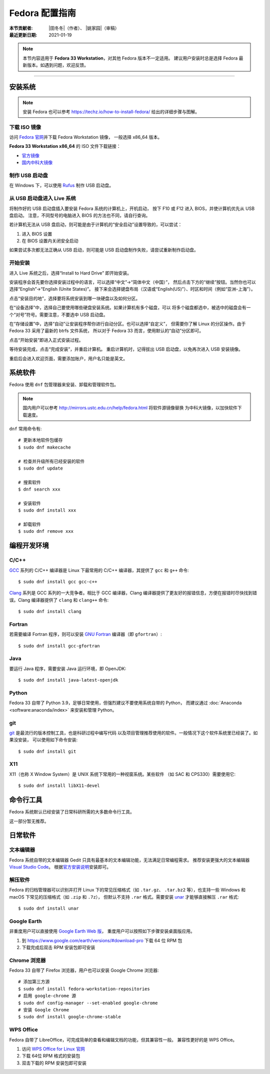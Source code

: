 Fedora 配置指南
===============

:本节贡献者: |田冬冬|\（作者）、
             |姚家园|\（审稿）
:最近更新日期: 2021-01-19

.. note::

   本节内容适用于 **Fedora 33 Workstation**\，对其他 Fedora 版本不一定适用。
   建议用户安装时总是选择 Fedora 最新版本。如遇到问题，欢迎反馈。

----

安装系统
--------

.. note::

   安装 Fedora 也可以参考 https://techz.io/how-to-install-fedora/
   给出的详细步骤与图解。

下载 ISO 镜像
^^^^^^^^^^^^^

访问 `Fedora 官网 <https://getfedora.org/>`__\ 并下载 Fedora Workstation 镜像，
一般选择 x86_64 版本。

**Fedora 33 Workstation x86_64** 的 ISO 文件下载链接：

- `官方镜像 <https://download.fedoraproject.org/pub/fedora/linux/releases/33/Workstation/x86_64/iso/Fedora-Workstation-Live-x86_64-33-1.2.iso>`__
- `国内中科大镜像 <http://mirrors.ustc.edu.cn/fedora/releases/33/Workstation/x86_64/iso/Fedora-Workstation-Live-x86_64-33-1.2.iso>`__

制作 USB 启动盘
^^^^^^^^^^^^^^^

在 Windows 下，可以使用 `Rufus <https://rufus.ie/zh_CN.html>`__ 制作
USB 启动盘。

从 USB 启动盘进入 Live 系统
^^^^^^^^^^^^^^^^^^^^^^^^^^^

将制作好的 USB 启动盘插入要安装 Fedora 系统的计算机上，开机启动，
按下 F10 或 F12 进入 BIOS，并使计算机优先从 USB 盘启动。
注意，不同型号的电脑进入 BIOS 的方法也不同，请自行查询。

若计算机无法从 USB 盘启动，则可能是由于计算机的“安全启动”设置导致的，可以尝试：

1. 进入 BIOS 设置
2. 在 BIOS 设置内关闭安全启动

如果尝试多次都无法正确从 USB 启动，则可能是 USB 启动盘制作失败，请尝试重新制作启动盘。

开始安装
^^^^^^^^

进入 Live 系统之后，选择“Install to Hard Drive” 即开始安装。

安装程序会首先要你选择安装过程中的语言，可以选择“中文”->“简体中文（中国）”，
然后点击下方的“继续”按钮。当然你也可以选择“English”->“English (Unite States)”。
接下来会选择键盘布局（汉语或“English(US)”）、时区和时间（例如“亚洲-上海”）。

点击“安装目的地”，选择要将系统安装到哪一块硬盘以及如何分区。

在“设备选择”中，选择自己要使用哪些硬盘安装系统。如果计算机有多个磁盘，可以
将多个磁盘都选中，被选中的磁盘会有一个“对号”符号。需要注意，不要选中 USB 启动盘。

在“存储设置”中，选择“自动”让安装程序帮你进行自动分区。也可以选择“自定义”，
但需要你了解 Linux 的分区操作。由于 Fedora 33 采用了最新的 btrfs 文件系统，
所以对于 Fedora 33 而言，使用默认的“自动”分区即可。

点击“开始安装”即进入正式安装过程。

等待安装完成，点击“完成安装”，并重启计算机。
重启计算机时，记得拔出 USB 启动盘，以免再次进入 USB 安装镜像。

重启后会进入欢迎页面，需要添加账户，用户名只能是英文。

系统软件
--------

Fedora 使用 ``dnf`` 包管理器来安装、卸载和管理软件包。

.. note::

   国内用户可以参考 http://mirrors.ustc.edu.cn/help/fedora.html 将软件源镜像替换
   为中科大镜像，以加快软件下载速度。

``dnf`` 常用命令有::

    # 更新本地软件包缓存
    $ sudo dnf makecache

    # 检查并升级所有已经安装的软件
    $ sudo dnf update

    # 搜索软件
    $ dnf search xxx

    # 安装软件
    $ sudo dnf install xxx

    # 卸载软件
    $ sudo dnf remove xxx


编程开发环境
------------

C/C++
^^^^^

`GCC <https://gcc.gnu.org/>`__ 系列的 C/C++ 编译器是 Linux 下最常用的
C/C++ 编译器，其提供了 ``gcc`` 和 ``g++`` 命令::

    $ sudo dnf install gcc gcc-c++

`Clang <https://clang.llvm.org/>`__ 系列是 GCC 系列的一大竞争者。相比于 GCC
编译器，Clang 编译器提供了更友好的报错信息，方便在报错时尽快找到错误。Clang
编译器提供了 ``clang`` 和 ``clang++`` 命令::

    $ sudo dnf install clang

Fortran
^^^^^^^

若需要编译 Fortran 程序，则可以安装 `GNU Fortran <https://gcc.gnu.org/fortran/>`__
编译器（即 ``gfortran``\ ）::

    $ sudo dnf install gcc-gfortran

Java
^^^^

要运行 Java 程序，需要安装 Java 运行环境，即 OpenJDK::

    $ sudo dnf install java-latest-openjdk

Python
^^^^^^

Fedora 33 自带了 Python 3.9，足够日常使用，但强烈建议不要使用系统自带的 Python，
而建议通过 :doc:`Anaconda <software:anaconda/index>` 来安装和管理 Python。

git
^^^

`git <https://git-scm.com/>`__ 是最流行的版本控制工具，也是科研过程中编写代码
以及项目管理推荐使用的软件。一般情况下这个软件系统里已经装了。如果没安装，
可以使用如下命令安装::

    $ sudo dnf install git

X11
^^^

X11（也称 X Window System）是 UNIX 系统下常用的一种视窗系统。某些软件
（如 SAC 和 CPS330）需要使用它::

    $ sudo dnf install libX11-devel

命令行工具
----------

Fedora 系统默认已经安装了日常科研所需的大多数命令行工具。

这一部分暂无推荐。

日常软件
--------

文本编辑器
^^^^^^^^^^

Fedora 系统自带的文本编辑器 Gedit 只具有最基本的文本编辑功能，无法满足日常编程需求。
推荐安装更强大的文本编辑器 `Visual Studio Code <https://code.visualstudio.com/>`__\ 。
根据\ `官方安装说明 <https://code.visualstudio.com/docs/setup/linux#_rhel-fedora-and-centos-based-distributions>`__\
安装即可。

解压软件
^^^^^^^^

Fedora 的归档管理器可以识别并打开 Linux 下的常见压缩格式（如 ``.tar.gz``\ 、
``.tar.bz2`` 等），也支持一些 Windows 和 macOS 下常见的压缩格式（如 ``.zip`` 和 ``.7z``\ ），
但默认不支持 ``.rar`` 格式。需要安装 `unar <https://theunarchiver.com/command-line>`__
才能够直接解压 ``.rar`` 格式::

    $ sudo dnf install unar

Google Earth
^^^^^^^^^^^^

非重度用户可以直接使用 `Google Earth Web 版 <https://earth.google.com/web>`__\，
重度用户可以按照如下步骤安装桌面版应用。

1. 到 https://www.google.com/earth/versions/#download-pro 下载 64 位 RPM 包
2. 下载完成后双击 RPM 安装包即可安装

Chrome 浏览器
^^^^^^^^^^^^^

Fedora 33 自带了 Firefox 浏览器，用户也可以安装 Google Chrome 浏览器::

    # 添加第三方源
    $ sudo dnf install fedora-workstation-repositories
    # 启用 google-chrome 源
    $ sudo dnf config-manager --set-enabled google-chrome
    # 安装 Google Chrome
    $ sudo dnf install google-chrome-stable

WPS Office
^^^^^^^^^^

Fedora 自带了 LibreOffice，可完成简单的查看和编辑文档的功能，但其兼容性一般。
兼容性更好的是 WPS Office。

1.  访问 `WPS Office for Linux 官网 <https://linux.wps.cn/>`__
2.  下载 64位 RPM 格式的安装包
3.  双击下载的 RPM 安装包即可安装
